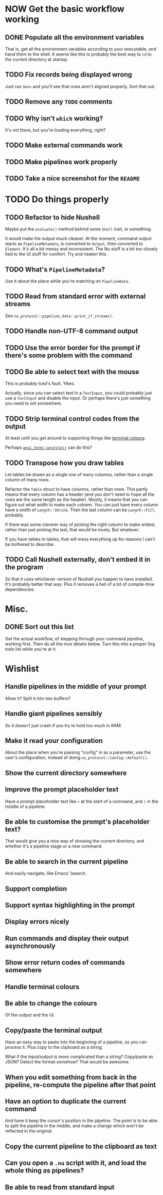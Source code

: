 * NOW Get the basic workflow working

** DONE Populate all the environment variables
CLOSED: [2023-02-16 Thu 17:08]
:LOGBOOK:
- State "DONE"       from "TODO"       [2023-02-16 Thu 17:08]
:END:
That is, get all the environment variables according to your executable, and hand them to the shell. It seems like this is probably the best way to =cd= to the current directory at startup.

** TODO Fix records being displayed wrong
Just run =$env= and you'll see that rows aren't aligned properly. Sort that out.

** TODO Remove any =TODO= comments

** TODO Why isn't =which= working?
It's not there, but you're loading everything, right?

** TODO Make external commands work

** TODO Make pipelines work properly

** TODO Take a nice screenshot for the =README=

* TODO Do things properly

** TODO Refactor to hide Nushell
Maybe put the ~evaluate()~ method behind some ~Shell~ trait, or something.

It would make the output much cleaner. At the moment, command output starts as ~PipelineMetadata~, is converted to ~Output~, then converted to ~Element~. It's all a bit messy and inconsistent. The Nu stuff is a bit too closely tied to the UI stuff for comfort. Try and neaten this.

** TODO What's ~PipelineMetadata~?
Use it about the place while you're matching on ~PipelineData~.

** TODO Read from standard error with external streams
See ~nu_protocol::pipeline_data::print_if_stream()~.

** TODO Handle non-UTF-8 command output

** TODO Use the error border for the prompt if there's some problem with the command

** TODO Be able to select text with the mouse
This is probably Iced's fault. Yikes.

Actually, since you can select text in a ~TextInput~, you could probably just use a ~TextInput~ and disable the input. Or perhaps there's just something you need to set somewhere.

** TODO Strip terminal control codes from the output
At least until you get around to supporting things like [[id:a268a5bc-1fec-4c33-8d6c-508019a04045][terminal colours]].

Perhaps [[https://docs.rs/ansi_term/latest/ansi_term/fn.unstyle.html][~ansi_term::unstyle()~]] can do this?

** TODO Transpose how you draw tables

Let tables be drawn as a single row of many columns, rather than a single column of many rows.

Refactor the ~Table~ struct to have columns, rather than rows. This partly means that every column has a header (and you don't need to hope all the rows are the same length as the header). Mostly, it means that you can figure out what width to make each column. You can just have every column have a width of ~Length::Shrink~. Then the last column can be ~Length::Fill~, probably.

If there was some cleverer way of picking the right column to make widest, rather than just picking the last, that would be lovely. But whatever.

If you have tables in tables, that will mess everything up for reasons I can't be bothered to describe.

** TODO Call Nushell externally, don't embed it in the program
So that it uses whichever version of Nushell you happen to have installed. It's probably better that way. Plus it removes a hell of a lot of compile-time dependencies.

* Misc.

** DONE Sort out this list
CLOSED: [2023-02-16 Thu 16:29]
:LOGBOOK:
- State "DONE"       from "TODO"       [2023-02-16 Thu 16:29]
:END:
Get the actual workflow, of stepping through your command pipeline, working first. Then do all the
nice details below. Turn this into a proper Org todo list while you're at it.

* Wishlist

** Handle pipelines in the middle of your prompt
Allow it? Split it into two buffers?

** Handle giant pipelines sensibly
So it doesn't just crash if you try to hold too much in RAM.

** Make it read your configuration
About the place when you're passing "config" in as a parameter, use the user's configuration, instead of doing ~nu_protocol::Config::default()~.

** Show the current directory somewhere

** Improve the prompt placeholder text
Have a prompt placeholder text like =>= at the start of a command, and =|= in the middle of a pipeline.

** Be able to customise the prompt's placeholder text?
That would give you a nice way of showing the current directory, and whether it's a pipeline stage or a new command.

** Be able to search in the current pipeline
And easily navigate, like Emacs' Isearch.

** Support completion

** Support syntax highlighting in the prompt

** Display errors nicely

** Run commands and display their output asynchronously

** Show error return codes of commands somewhere

** Handle terminal colours
:PROPERTIES:
:ID:       a268a5bc-1fec-4c33-8d6c-508019a04045
:END:

** Be able to change the colours
Of the output and the UI.

** Copy/paste the terminal output
Have an easy way to paste into the beginning of a pipeline, so you can process it. Plus copy to the clipboard as a string.

What if the input/output is more complicated than a string? Copy/paste as JSON? Detect the format somehow? That would be awesome.

** When you edit something from back in the pipeline, re-compute the pipeline after that point

** Have an option to duplicate the current command
And have it keep the cursor's position in the pipeline. The point is to be able to split the pipeline in the middle, and make a change which won't be reflected in the original.

** Copy the current pipeline to the clipboard as text

** Can you open a =.nu= script with it, and load the whole thing as pipelines?

** Be able to read from standard input
So you can give your password to =sudo=, for instance.

** Display things in a fancy way:

*** Display records/tables inside other records/tables

*** Display media, like images and perhaps audio

*** Render markdown nicely, and other markup formats?
You know, when you run the ~open~ command, perhaps display it as a nice document.

*** Clickable hyperlinks

** Be able to complete column names
You can't do this in the normal Nushell, but if the preceding stages of the pipeline are already evaluated by the time you come to request a completion, you could totally complete the column names.

** Allow cancelling commands with =C-c=
Or just a cancel button. See ~ListStream::ctrlc~. It may or may not be relevant to handle other control characters, but perhaps implement them in some other way. This isn't supposed to be a terminal emulator.

** Have a fancy table header row
I have two ideas. Preferably, have it so that the table stays docked at the top of the view when you scroll down. That would be awesome. If not, then at least have an extra header row at the bottom, so you can tell what's what when some long output gets printed, without having to scroll to the top. (Like it does in the terminal.)

Actually, having the table header row docked at the top would be really easy. Just have the header row be separate from the actual table. Have a column with the header row, then below that, a ~Scrollable~ with the table contents.

** Have a REALLY convenient way of running =each=
Probably just =C-e= (or something) sets the prompt to =each { |it| | }=, where =|= is the cursor. People will run this ALL the time.

If you want to be super jazzy, then if you press =C-e= with a particular column selected (somehow), you'll end up with something like:

#+begin_example
each { |it| {name: $it.name, size: $it.size, type: (|)} }
#+end_example

Assuming the =type= column was selected, now you can type a pipeline which only affects that one column and leaves the rest intact.

Or perhaps an easier way: couldn't just have an option for =each= where you give it a column, then it runs =each= on only that column? Maybe add that as a pull request, or something.

** Have a way of saving the current output to a file
Useful if some external thing messes you up, so the output only lives in your open instance of Pipe Dream and you want to keep it. Then you can load it again later with =open=.
